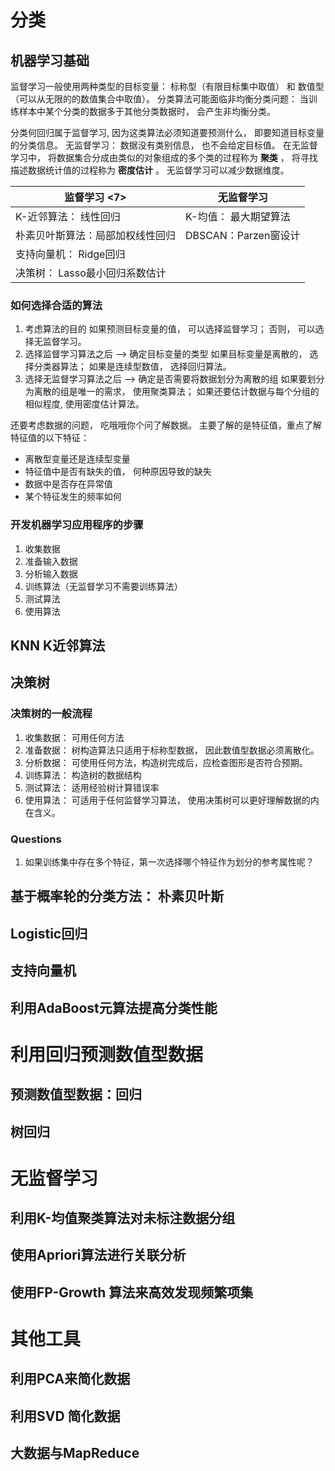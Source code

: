 * 分类
** 机器学习基础
   监督学习一般使用两种类型的目标变量： 标称型（有限目标集中取值） 和 数值型（可以从无限的的数值集合中取值）。
   分类算法可能面临非均衡分类问题： 当训练样本中某个分类的数据多于其他分类数据时， 会产生非均衡分类。

   分类何回归属于监督学习, 因为这类算法必须知道要预测什么， 即要知道目标变量的分类信息。
   无监督学习： 数据没有类别信息， 也不会给定目标值。
   在无监督学习中， 将数据集合分成由类似的对象组成的多个类的过程称为 *聚类* ， 将寻找描述数据统计值的过程称为 *密度估计* 。
   无监督学习可以减少数据维度。

   | 监督学习   <7>                   | 无监督学习            |
   |----------------------------------+-----------------------|
   | K-近邻算法： 线性回归              | K-均值： 最大期望算法 |
   | 朴素贝叶斯算法：局部加权线性回归     | DBSCAN：Parzen窗设计 |
   | 支持向量机： Ridge回归         |                       |
   | 决策树： Lasso最小回归系数估计   |                       |

*** 如何选择合适的算法
    1. 考虑算法的目的
       如果预测目标变量的值， 可以选择监督学习； 否则， 可以选择无监督学习。
    2. 选择监督学习算法之后 --> 确定目标变量的类型
       如果目标变量是离散的， 选择分类器算法； 如果是连续型数值， 选择回归算法。
    3. 选择无监督学习算法之后 --> 确定是否需要将数据划分为离散的组
       如果要划分为离散的组是唯一的需求， 使用聚类算法； 如果还要估计数据与每个分组的相似程度, 使用密度估计算法。

    还要考虑数据的问题， 吃哦哦你个问了解数据。
    主要了解的是特征值，重点了解特征值的以下特征：
    + 离散型变量还是连续型变量
    + 特征值中是否有缺失的值， 何种原因导致的缺失
    + 数据中是否存在异常值
    + 某个特征发生的频率如何
*** 开发机器学习应用程序的步骤
    1. 收集数据
    2. 准备输入数据
    3. 分析输入数据
    4. 训练算法（无监督学习不需要训练算法）
    5. 测试算法
    6. 使用算法
**  KNN K近邻算法

**  决策树
*** 决策树的一般流程
    1. 收集数据： 可用任何方法
    2. 准备数据： 树构造算法只适用于标称型数据， 因此数值型数据必须离散化。
    3. 分析数据： 可使用任何方法，构造树完成后，应检查图形是否符合预期。
    4. 训练算法： 构造树的数据结构
    5. 测试算法： 适用经验树计算错误率
    6. 使用算法： 可适用于任何监督学习算法， 使用决策树可以更好理解数据的内在含义。
*** Questions
    1. 如果训练集中存在多个特征，第一次选择哪个特征作为划分的参考属性呢？
** 基于概率轮的分类方法： 朴素贝叶斯
   DEADLINE: <2015-12-15 Tue>
** Logistic回归
** 支持向量机
** 利用AdaBoost元算法提高分类性能


* 利用回归预测数值型数据
** 预测数值型数据：回归
** 树回归

* 无监督学习
** 利用K-均值聚类算法对未标注数据分组
** 使用Apriori算法进行关联分析
** 使用FP-Growth 算法来高效发现频繁项集

* 其他工具
** 利用PCA来简化数据
** 利用SVD 简化数据
** 大数据与MapReduce
